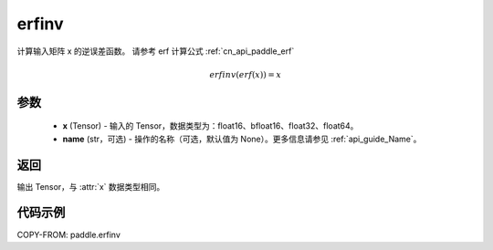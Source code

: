 .. _cn_api_paddle_erfinv:

erfinv
-------------------------------

.. py:function:: paddle.erfinv(x, name=None)
计算输入矩阵 x 的逆误差函数。
请参考 erf 计算公式 :ref:`cn_api_paddle_erf`

.. math::
    erfinv(erf(x)) = x

参数
:::::::::

    - **x**  (Tensor) - 输入的 Tensor，数据类型为：float16、bfloat16、float32、float64。
    - **name**  (str，可选) - 操作的名称（可选，默认值为 None）。更多信息请参见 :ref:`api_guide_Name`。

返回
:::::::::

输出 Tensor，与 :attr:`x` 数据类型相同。

代码示例
:::::::::

COPY-FROM: paddle.erfinv

